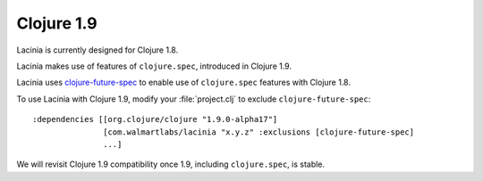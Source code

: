 Clojure 1.9
===========

Lacinia is currently designed for Clojure 1.8.

Lacinia makes use of features of ``clojure.spec``, introduced in Clojure 1.9.

Lacinia uses `clojure-future-spec <https://github.com/tonsky/clojure-future-spec>`_ to enable
use of ``clojure.spec`` features with Clojure 1.8.

To use Lacinia with Clojure 1.9, modify your :file:`project.clj` to exclude ``clojure-future-spec``::

    :dependencies [[org.clojure/clojure "1.9.0-alpha17"]
                   [com.walmartlabs/lacinia "x.y.z" :exclusions [clojure-future-spec]
                   ...]

We will revisit Clojure 1.9 compatibility once 1.9, including ``clojure.spec``, is stable.
